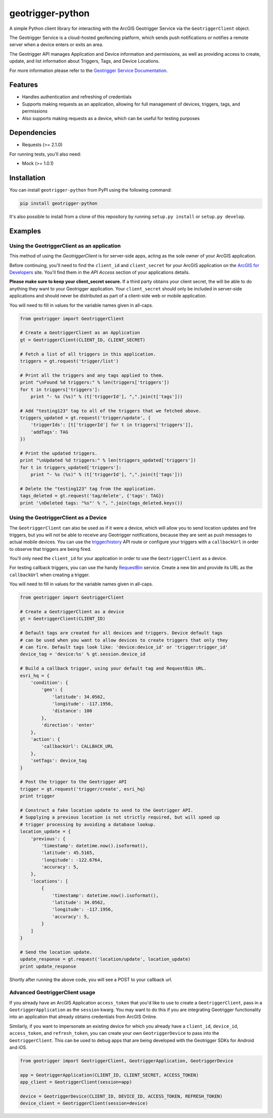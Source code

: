 geotrigger-python
=================

A simple Python client library for interacting with the ArcGIS
Geotrigger Service via the ``GeotriggerClient`` object.

The Geotrigger Service is a cloud-hosted geofencing platform, which
sends push notifications or notifies a remote server when a device
enters or exits an area.

The Geotrigger API manages Application and Device information and
permissions, as well as providing access to create, update, and list
information about Triggers, Tags, and Device Locations.

For more information please refer to the `Geotrigger Service
Documentation <https://developers.arcgis.com/en/geotrigger-service/>`__.

Features
--------

-  Handles authentication and refreshing of credentials
-  Supports making requests as an application, allowing for full
   management of devices, triggers, tags, and permissions
-  Also supports making requests as a device, which can be useful for
   testing purposes

Dependencies
------------

-  Requests (>= 2.1.0)

For running tests, you'll also need:

-  Mock (>= 1.0.1)

Installation
------------

You can install ``geotrigger-python`` from PyPI using the following
command:

.. code:: bash

    pip install geotrigger-python

It's also possible to install from a clone of this repository by running
``setup.py install`` or ``setup.py develop``.

Examples
--------

Using the GeotriggerClient as an application
~~~~~~~~~~~~~~~~~~~~~~~~~~~~~~~~~~~~~~~~~~~~

This method of using the `GeotriggerClient` is for server-side apps, acting as
the sole owner of your ArcGIS application.

Before continuing, you'll need to find the ``client_id`` and
``client_secret`` for your ArcGIS application on the `ArcGIS for
Developers <https://developers.arcgis.com/en/applications/>`__ site.
You'll find them in the *API Access* section of your applications
details.

**Please make sure to keep your client\_secret secure.** If a third
party obtains your client secret, the will be able to do anything they
want to your Geotrigger application. Your ``client_secret`` should only
be included in server-side applications and should never be distributed
as part of a client-side web or mobile application.

You will need to fill in values for the variable names given in
all-caps.

.. code:: python

    from geotrigger import GeotriggerClient

    # Create a GeotriggerClient as an Application
    gt = GeotriggerClient(CLIENT_ID, CLIENT_SECRET)

    # Fetch a list of all triggers in this application.
    triggers = gt.request('trigger/list')

    # Print all the triggers and any tags applied to them.
    print "\nFound %d triggers:" % len(triggers['triggers'])
    for t in triggers['triggers']:
        print "- %s (%s)" % (t['triggerId'], ",".join(t['tags']))

    # Add "testing123" tag to all of the triggers that we fetched above.
    triggers_updated = gt.request('trigger/update', {
        'triggerIds': [t['triggerId'] for t in triggers['triggers']],
        'addTags': TAG
    })

    # Print the updated triggers.
    print "\nUpdated %d triggers:" % len(triggers_updated['triggers'])
    for t in triggers_updated['triggers']:
        print "- %s (%s)" % (t['triggerId'], ",".join(t['tags']))

    # Delete the "testing123" tag from the application.
    tags_deleted = gt.request('tag/delete', {'tags': TAG})
    print '\nDeleted tags: "%s"' % ", ".join(tags_deleted.keys())

Using the GeotriggerClient as a Device
~~~~~~~~~~~~~~~~~~~~~~~~~~~~~~~~~~~~~~

The ``GeotriggerClient`` can also be used as if it were a device, which
will allow you to send location updates and fire triggers, but you will
not be able to receive any Geotrigger notifications, because they are sent as
push messages to actual mobile devices. You can use the
`trigger/history <https://developers.arcgis.com/en/geotrigger-service/api-reference/trigger-history/>`__
API route or configure your triggers with a ``callbackUrl`` in order to
observe that triggers are being fired.

You'll only need the ``client_id`` for your application in order to use
the ``GeotriggerClient`` as a device.

For testing callback triggers, you can use the handy
`RequestBin <http://requestb.in>`__ service. Create a new bin and
provide its URL as the ``callbackUrl`` when creating a trigger.

You will need to fill in values for the variable names given in
all-caps.

.. code:: python

    from geotrigger import GeotriggerClient

    # Create a GeotriggerClient as a device
    gt = GeotriggerClient(CLIENT_ID)

    # Default tags are created for all devices and triggers. Device default tags
    # can be used when you want to allow devices to create triggers that only they
    # can fire. Default tags look like: 'device:device_id' or 'trigger:trigger_id'
    device_tag = 'device:%s' % gt.session.device_id

    # Build a callback trigger, using your default tag and RequestBin URL.
    esri_hq = {
        'condition': {
            'geo': {
                'latitude': 34.0562,
                'longitude': -117.1956,
                'distance': 100
            },
            'direction': 'enter'
        },
        'action': {
            'callbackUrl': CALLBACK_URL
        },
        'setTags': device_tag
    }

    # Post the trigger to the Geotrigger API
    trigger = gt.request('trigger/create', esri_hq)
    print trigger

    # Construct a fake location update to send to the Geotrigger API.
    # Supplying a previous location is not strictly required, but will speed up
    # trigger processing by avoiding a database lookup.
    location_update = {
        'previous': {
            'timestamp': datetime.now().isoformat(),
            'latitude': 45.5165,
            'longitude': -122.6764,
            'accuracy': 5,
        },
        'locations': [
            {
                'timestamp': datetime.now().isoformat(),
                'latitude': 34.0562,
                'longitude': -117.1956,
                'accuracy': 5,
            }
        ]
    }

    # Send the location update.
    update_response = gt.request('location/update', location_update)
    print update_response

Shortly after running the above code, you will see a POST to your
callback url.

Advanced GeotriggerClient usage
~~~~~~~~~~~~~~~~~~~~~~~~~~~~~~~

If you already have an ArcGIS Application ``access_token`` that you'd
like to use to create a ``GeotriggerClient``, pass in a
``GeotriggerApplication`` as the ``session`` kwarg. You may want to do this if
you are integrating Geotrigger functionality into an application that
already obtains credentials from ArcGIS Online.

Similarly, if you want to impersonate an existing device for which you
already have a ``client_id``, ``device_id``, ``access_token``, and
``refresh_token``, you can create your own ``GeotriggerDevice`` to pass
into the ``GeotriggerClient``. This can be used to debug apps that are
being developed with the Geotrigger SDKs for Android and iOS.

.. code:: python

    from geotrigger import GeotriggerClient, GeotriggerApplication, GeotriggerDevice

    app = GeotriggerApplication(CLIENT_ID, CLIENT_SECRET, ACCESS_TOKEN)
    app_client = GeotriggerClient(session=app)

    device = GeotriggerDevice(CLIENT_ID, DEVICE_ID, ACCESS_TOKEN, REFRESH_TOKEN)
    device_client = GeotriggerClient(session=device)

